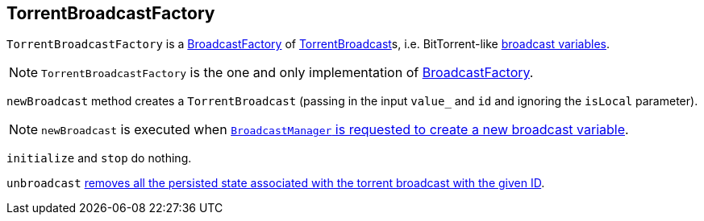 == [[TorrentBroadcastFactory]] TorrentBroadcastFactory

`TorrentBroadcastFactory` is a link:spark-BroadcastFactory.adoc[BroadcastFactory] of link:spark-TorrentBroadcast.adoc[TorrentBroadcast]s, i.e. BitTorrent-like link:spark-broadcast.adoc[broadcast variables].

NOTE: `TorrentBroadcastFactory` is the one and only implementation of link:spark-BroadcastFactory.adoc[BroadcastFactory].

`newBroadcast` method creates a `TorrentBroadcast` (passing in the input `value_` and `id` and ignoring the `isLocal` parameter).

NOTE: `newBroadcast` is executed when link:spark-service-broadcastmanager.adoc#newBroadcast[`BroadcastManager` is requested to create a new broadcast variable].

[[initialize]][[stop]]
`initialize` and `stop` do nothing.

`unbroadcast` link:spark-TorrentBroadcast.adoc#unpersist[removes all the persisted state associated with the torrent broadcast with the given ID].
